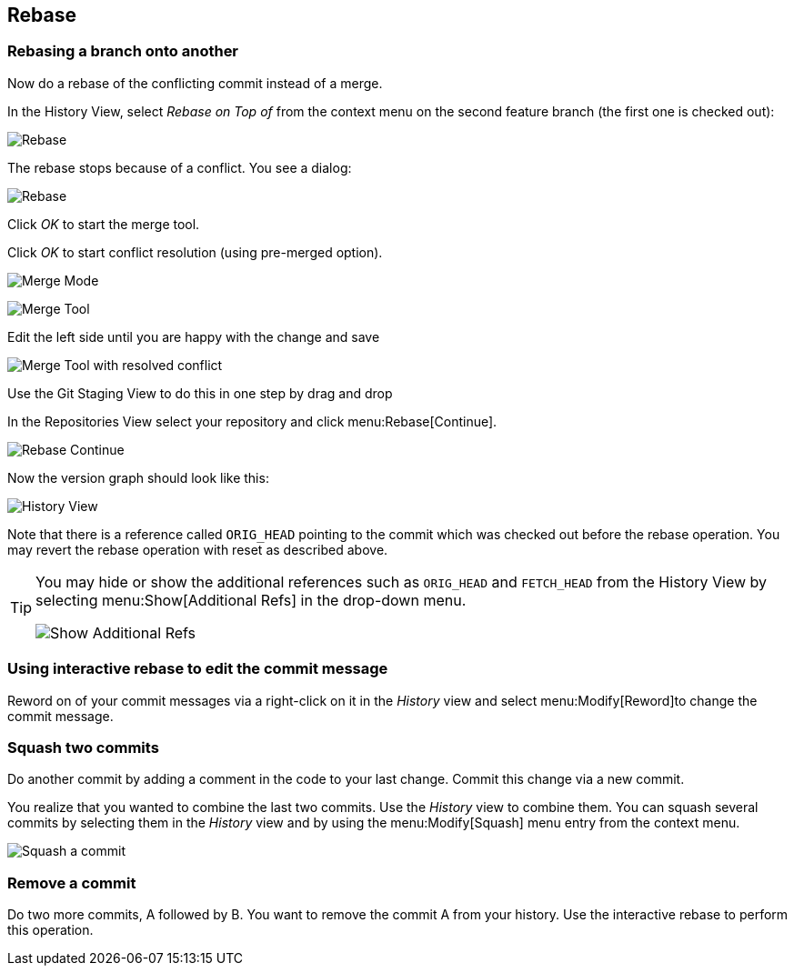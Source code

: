 [[rebaseexercise]]
== Rebase

[[rebaseexercise_ontonanotherbranc]]
=== Rebasing a branch onto another

Now do a rebase of the conflicting commit instead of a merge.
		
In the History View, select _Rebase on Top of_ from the context menu on the second feature branch (the first one is checked out):
				
image:img/rebase.png[Rebase]

				
The rebase stops because of a conflict. You see a dialog:

image:img/rebase-with-conflicts.png[Rebase]			
				
Click _OK_ to start the merge tool.
				
Click _OK_ to start conflict resolution (using pre-merged option).

image:img/merge-mode.png[Merge Mode]		
				
image:img/merge-tool-2[Merge Tool]				
				
				
Edit the left side until you are happy with the change and save
				
image:img/merge-tool-resolved-conflict-2.png[Merge Tool with resolved conflict]						
				
Use the Git Staging View to do this in one step by drag and drop
				
				
In the Repositories View select your repository and click menu:Rebase[Continue].

				
image:img/rebase-continue.png[Rebase Continue]					
				
				
Now the version graph should look like this:

image:img/history-view-5.png[History View]			
				
				
Note that there is a reference called `ORIG_HEAD` pointing to the commit which was checked out before the rebase operation. 
You may revert the rebase operation with reset as described above.

[TIP]
====
You may hide or show the additional references such as `ORIG_HEAD`	and	`FETCH_HEAD` from the History View by selecting menu:Show[Additional Refs] in the drop-down menu.
			
image:img/show-additional-refs.png[Show Additional Refs]
====

[[rebase_interactiverebase_edit]]
=== Using interactive rebase to edit the commit message
		
Reword on of your commit messages via a right-click on it in the _History_ view and select menu:Modify[Reword]to change the commit message.

[[rebase_interactiverebase_squash]]
=== Squash two commits

Do another commit by adding a comment in the code to your last change. Commit this change via a new commit.
		
You realize that you wanted to combine the last two commits. 
Use the _History_ view to combine them.
You can squash several commits by selecting them in the _History_ view and by using the menu:Modify[Squash]	menu entry from the context menu.

image:img/rebase_interactive_squaschcommits10.png[Squash a commit]
		
[[rebase_interactiverebase_remove]]
=== Remove a commit
		
Do two more commits, A followed by B. You want to remove the commit A from your history. 
Use the interactive rebase to perform this operation.
		
